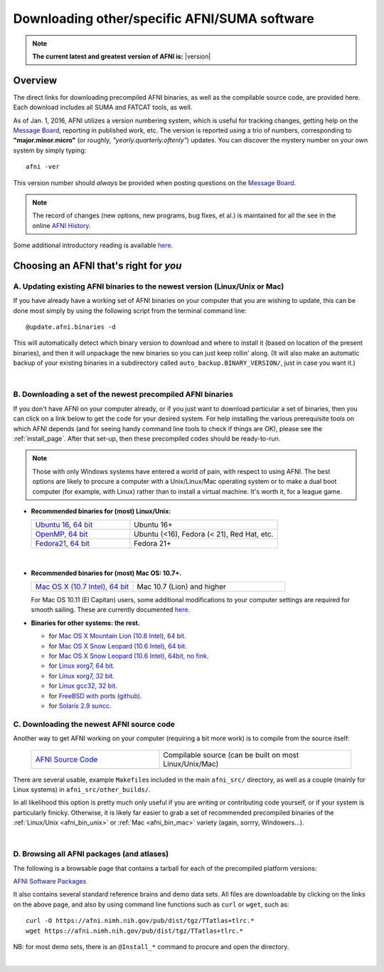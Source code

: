 
.. _Download_AFNI:

*************************************************
**Downloading other/specific AFNI/SUMA software**
*************************************************


.. note:: **The current latest and greatest version of AFNI is:**
          |version|


Overview
========

The direct links for downloading precompiled AFNI binaries, as well as
the compilable source code, are provided here.  Each download includes
all SUMA and FATCAT tools, as well.

As of Jan. 1, 2016, AFNI utilizes a version numbering system, which is
useful for tracking changes, getting help on the `Message Board
<https://afni.nimh.nih.gov/afni/community/board/>`_, reporting in
published work, etc.  The version is reported using a trio of numbers,
corresponding to **"major.minor.micro"** (or roughly,
*"yearly.quarterly.oftenly"*) updates. You can discover the mystery
number on your own system by simply typing::

  afni -ver

This version number should *always* be provided when posting questions on the 
`Message Board
<https://afni.nimh.nih.gov/afni/community/board/>`_.

.. note:: The record of changes (new options, new programs, bug fixes,
          et al.) is maintained for all the see in the online `AFNI
          History
          <https://afni.nimh.nih.gov/pub/dist/doc/misc/history/index.html>`_.

Some additional introductory reading is available `here
<https://afni.nimh.nih.gov/afni/doc/first>`_.  

.. ***Question: keep this above link?***


Choosing an AFNI that's right for *you*
=======================================

A. Updating existing AFNI binaries to the newest version (Linux/Unix or Mac)
----------------------------------------------------------------------------

If you have already have a working set of AFNI binaries on your
computer that you are wishing to update, this can be done most simply
by using the following script from the terminal command line::

  @update.afni.binaries -d

This will automatically detect which binary version to download and
where to install it (based on location of the present binaries), and
then it will unpackage the new binaries so you can just keep rollin'
along.  (It will also make an automatic backup of your existing
binaries in a subdirectory called ``auto_backup.BINARY_VERSION/``,
just in case you want it.)

|

B. Downloading a set of the newest precompiled AFNI binaries
------------------------------------------------------------

If you don't have AFNI on your computer already, or if you just want
to download particular a set of binaries, then you can click on a link
below to get the code for your desired system. For help installing the
various prerequisite tools on which AFNI depends (and for seeing handy
command line tools to check if things are OK), please see the
:ref:`install_page`.  After that set-up, then these precompiled codes
should be ready-to-run.

.. note:: Those with only Windows systems have entered a world of
          pain, with respect to using AFNI. The best options are
          likely to procure a computer with a Unix/Linux/Mac operating
          system or to make a dual boot computer (for example, with
          Linux) rather than to install a virtual machine.  It's worth
          it, for a league game.

.. _afni_bin_unix:

- **Recommended binaries for (most) Linux/Unix:**

  .. list-table::
     :header-rows: 0
     :widths: 40 60
     :align: left
     :stub-columns: 0
        
     * - `Ubuntu 16, 64 bit <https://afni.nimh.nih.gov/pub/dist/tgz/linux_ubuntu_16_64.tgz>`_ 
       - Ubuntu 16+
     * - `OpenMP, 64 bit <https://afni.nimh.nih.gov/pub/dist/tgz/linux_openmp_64.tgz>`_ 
       - Ubuntu (<16), Fedora (< 21), Red Hat, etc. 
     * - `Fedora21, 64 bit <https://afni.nimh.nih.gov/pub/dist/tgz/linux_fedora_21_64.tgz>`_ 
       - Fedora 21+                            

|

  .. _afni_bin_mac:

- **Recommended binaries for (most) Mac OS: 10.7+.**

  .. list-table::
     :header-rows: 0
     :widths: 40 60
     :align: left
     :stub-columns: 0
        
     * - `Mac OS X (10.7 Intel), 64 bit <https://afni.nimh.nih.gov/pub/dist/tgz/macosx_10.7_Intel_64.tgz>`_
       - Mac 10.7 (Lion) and higher

  For Mac OS 10.11 (El Capitan) users, some additional modifications
  to your computer settings are required for smooth sailing.  These
  are currently documented `here
  <https://afni.nimh.nih.gov/afni/community/board/read.php?1,149775,149775#msg-149775>`_.

  .. _afni_bin_other:

-  **Binaries for other systems: the rest.**

   * for `Mac OS X Mountain Lion (10.8 Intel), 64 bit
     <https://afni.nimh.nih.gov/pub/dist/tgz/macosx_10.7_Intel_64.tgz>`_.
 
   * for `Mac OS X Snow Leopard (10.6 Intel), 64 bit
     <https://afni.nimh.nih.gov/pub/dist/tgz/macosx_10.6_Intel_64.tgz>`_.

   * for `Mac OS X Snow Leopard (10.6 Intel), 64bit, no fink
     <https://afni.nimh.nih.gov/pub/dist/tgz/macosx_10.6_Intel_64.no.fink.tgz>`_.
   
   * for `Linux xorg7, 64 bit
     <https://afni.nimh.nih.gov/pub/dist/tgz/linux_xorg7_64.tgz>`_.

   * for `Linux xorg7, 32 bit
     <https://afni.nimh.nih.gov/pub/dist/tgz/linux_xorg7.tgz>`_.

   * for `Linux gcc32, 32 bit
     <https://afni.nimh.nih.gov/pub/dist/tgz/linux_gcc32.tgzK>`_.

   * for `FreeBSD with ports (github)
     <https://github.com/outpaddling/freebsd-ports-wip>`_.

   * for `Solaris 2.9 suncc
     <https://afni.nimh.nih.gov/pub/dist/tgz/solaris29_suncc.tgz>`_.


.. _download_SRC:

C. Downloading the newest AFNI source code
------------------------------------------

Another way to get AFNI working on your computer (requiring a bit more
work) is to compile from the source itself:

  .. list-table::
     :header-rows: 0
     :widths: 40 60
     :align: left
     :stub-columns: 0
        
     * - `AFNI Source Code <https://afni.nimh.nih.gov/pub/dist/tgz/afni_src.tgz>`_
       - Compilable source (can be built on most Linux/Unix/Mac)


There are several usable, example ``Makefile``\s included in the main
``afni_src/`` directory, as well as a couple (mainly for Linux
systems) in ``afni_src/other_builds/``.

In all likelihood this option is pretty much only useful if you are
writing or contributing code yourself, or if your system is
particularly finicky.  Otherwise, it is likely far easier to grab a
set of recommended precompiled binaries of the :ref:`Linux/Unix
<afni_bin_unix>` or :ref:`Mac <afni_bin_mac>` variety (again, sorrry,
Windowers...).

|

D. Browsing all AFNI packages (and atlases)
-------------------------------------------

The following is a browsable page that contains a tarball for each of
the precompiled platform versions:

`AFNI Software Packages <https://afni.nimh.nih.gov/pub/dist/tgz/>`_

It also contains several standard reference brains and demo data
sets. All files are downloadable by clicking on the links on the above
page, and also by using command line functions such as ``curl`` or
``wget``, such as::
  
  curl -O https://afni.nimh.nih.gov/pub/dist/tgz/TTatlas+tlrc.*
  wget https://afni.nimh.nih.gov/pub/dist/tgz/TTatlas+tlrc.*

NB: for most demo sets, there is an ``@Install_*`` command to procure
and open the directory.

|
